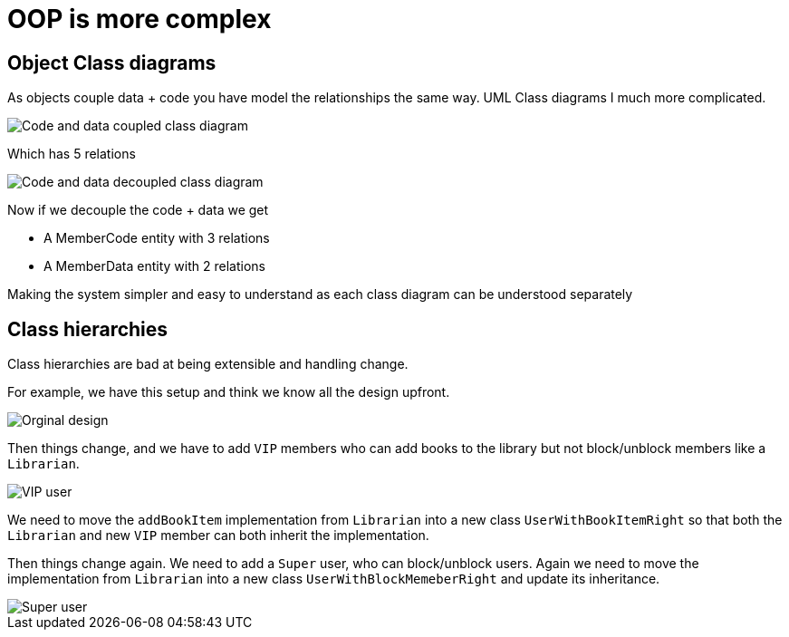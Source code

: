 = OOP is more complex

== Object Class diagrams
As objects couple data + code you have model the relationships the same way. UML Class diagrams I much more complicated.

image::resources/code-data-coupled-class-diagram.png[Code and data coupled class diagram]

Which has 5 relations

image::resources/code-data-decoupled-class-diagram.png[Code and data decoupled class diagram]

Now if we decouple the code + data we get

* A MemberCode entity with 3 relations
* A MemberData entity with 2 relations

Making the system simpler and easy to understand as each class diagram can be understood separately

== Class hierarchies
Class hierarchies are bad at being extensible and handling change.

For example, we have this setup and think we know all the design upfront.

image::resources/librarian1.png[Orginal design]

Then things change, and we have to add `VIP` members who can add books to the library but not block/unblock members like a `Librarian`.

image::resources/librarian2.png[VIP user]

We need to move the `addBookItem` implementation from `Librarian` into a new class `UserWithBookItemRight` so that both the `Librarian` and new `VIP` member can both inherit the implementation.

Then things change again. We need to add a `Super` user, who can block/unblock users. Again we need to move the implementation from `Librarian` into a new class `UserWithBlockMemeberRight` and update its inheritance.

image::resources/librarian3.png[Super user]